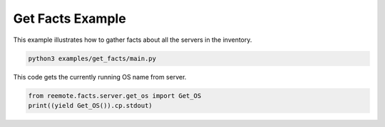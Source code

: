 .. _get_facts-example:

Get Facts Example
-----------------

This example illustrates how to gather facts about all the servers in the inventory.

.. code-block:: bash

    python3 examples/get_facts/main.py

This code gets the currently running OS name from server.

.. code-block:: bash

    from reemote.facts.server.get_os import Get_OS
    print((yield Get_OS()).cp.stdout)